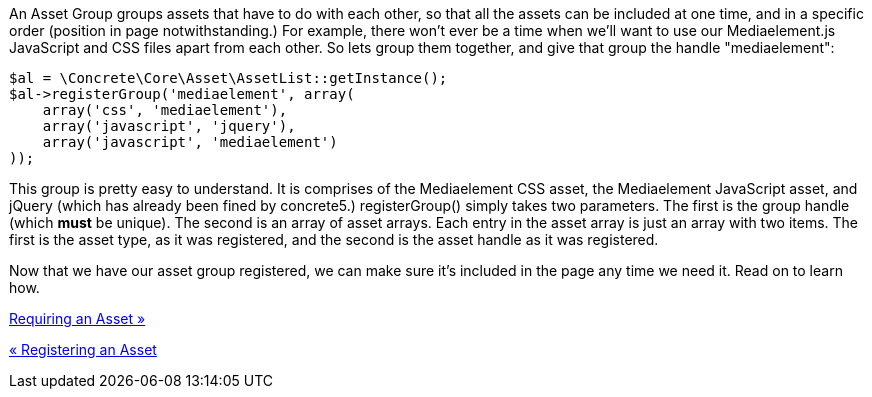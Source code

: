 An Asset Group groups assets that have to do with each other, so that all the assets can be included at one time, and in a specific order (position in page notwithstanding.) For example, there won't ever be a time when we'll want to use our Mediaelement.js JavaScript and CSS files apart from each other. So lets group them together, and give that group the handle "mediaelement":

[code,php]
----
$al = \Concrete\Core\Asset\AssetList::getInstance();
$al->registerGroup('mediaelement', array(
    array('css', 'mediaelement'),
    array('javascript', 'jquery'),
    array('javascript', 'mediaelement')
));
----

This group is pretty easy to understand. It is comprises of the Mediaelement CSS asset, the Mediaelement JavaScript asset, and jQuery (which has already been fined by concrete5.) registerGroup() simply takes two parameters. The first is the group handle (which *must* be unique). The second is an array of asset arrays. Each entry in the asset array is just an array with two items. The first is the asset type, as it was registered, and the second is the asset handle as it was registered.

Now that we have our asset group registered, we can make sure it's included in the page any time we need it. Read on to learn how.

link:/developers-book/assets/requiring-an-asset/[Requiring an Asset »]

link:/developers-book/assets/registering-an-asset/[« Registering an Asset]
